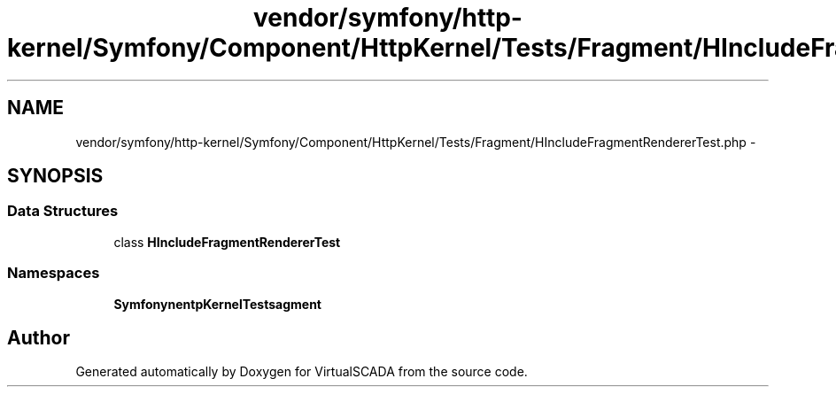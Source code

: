 .TH "vendor/symfony/http-kernel/Symfony/Component/HttpKernel/Tests/Fragment/HIncludeFragmentRendererTest.php" 3 "Tue Apr 14 2015" "Version 1.0" "VirtualSCADA" \" -*- nroff -*-
.ad l
.nh
.SH NAME
vendor/symfony/http-kernel/Symfony/Component/HttpKernel/Tests/Fragment/HIncludeFragmentRendererTest.php \- 
.SH SYNOPSIS
.br
.PP
.SS "Data Structures"

.in +1c
.ti -1c
.RI "class \fBHIncludeFragmentRendererTest\fP"
.br
.in -1c
.SS "Namespaces"

.in +1c
.ti -1c
.RI " \fBSymfony\\Component\\HttpKernel\\Tests\\Fragment\fP"
.br
.in -1c
.SH "Author"
.PP 
Generated automatically by Doxygen for VirtualSCADA from the source code\&.
